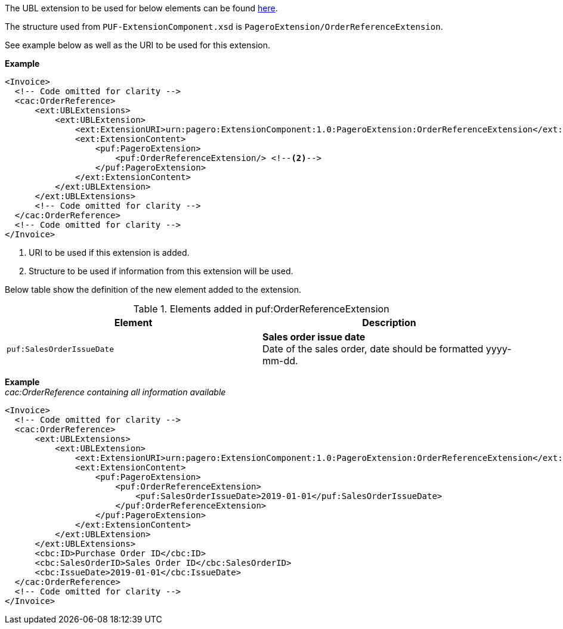 The UBL extension to be used for below elements can be found <<_cacorderreference, here>>.

The structure used from `PUF-ExtensionComponent.xsd` is `PageroExtension/OrderReferenceExtension`.

See example below as well as the URI to be used for this extension.

*Example*
[source,xml]
----
<Invoice>
  <!-- Code omitted for clarity -->
  <cac:OrderReference>
      <ext:UBLExtensions>
          <ext:UBLExtension>
              <ext:ExtensionURI>urn:pagero:ExtensionComponent:1.0:PageroExtension:OrderReferenceExtension</ext:ExtensionURI> <!--1-->
              <ext:ExtensionContent>
                  <puf:PageroExtension>
                      <puf:OrderReferenceExtension/> <!--2-->
                  </puf:PageroExtension>
              </ext:ExtensionContent>
          </ext:UBLExtension>
      </ext:UBLExtensions>
      <!-- Code omitted for clarity -->
  </cac:OrderReference>
  <!-- Code omitted for clarity -->
</Invoice>
----
<1> URI to be used if this extension is added.
<2> Structure to be used if information from this extension will be used.

Below table show the definition of the new element added to the extension.

.Elements added in puf:OrderReferenceExtension
|===
|Element |Description

|`puf:SalesOrderIssueDate`
|**Sales order issue date** +
Date of the sales order, date should be formatted yyyy-mm-dd.

|===

*Example* +
_cac:OrderReference containing all information available_
[source,xml]
----
<Invoice>
  <!-- Code omitted for clarity -->
  <cac:OrderReference>
      <ext:UBLExtensions>
          <ext:UBLExtension>
              <ext:ExtensionURI>urn:pagero:ExtensionComponent:1.0:PageroExtension:OrderReferenceExtension</ext:ExtensionURI> <!--1-->
              <ext:ExtensionContent>
                  <puf:PageroExtension>
                      <puf:OrderReferenceExtension>
                          <puf:SalesOrderIssueDate>2019-01-01</puf:SalesOrderIssueDate>
                      </puf:OrderReferenceExtension>
                  </puf:PageroExtension>
              </ext:ExtensionContent>
          </ext:UBLExtension>
      </ext:UBLExtensions>
      <cbc:ID>Purchase Order ID</cbc:ID>
      <cbc:SalesOrderID>Sales Order ID</cbc:SalesOrderID>
      <cbc:IssueDate>2019-01-01</cbc:IssueDate>
  </cac:OrderReference>
  <!-- Code omitted for clarity -->
</Invoice>
----
